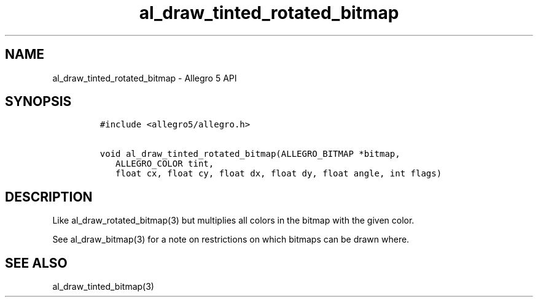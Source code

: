 .\" Automatically generated by Pandoc 2.11.4
.\"
.TH "al_draw_tinted_rotated_bitmap" "3" "" "Allegro reference manual" ""
.hy
.SH NAME
.PP
al_draw_tinted_rotated_bitmap - Allegro 5 API
.SH SYNOPSIS
.IP
.nf
\f[C]
#include <allegro5/allegro.h>

void al_draw_tinted_rotated_bitmap(ALLEGRO_BITMAP *bitmap,
   ALLEGRO_COLOR tint,
   float cx, float cy, float dx, float dy, float angle, int flags)
\f[R]
.fi
.SH DESCRIPTION
.PP
Like al_draw_rotated_bitmap(3) but multiplies all colors in the bitmap
with the given color.
.PP
See al_draw_bitmap(3) for a note on restrictions on which bitmaps can be
drawn where.
.SH SEE ALSO
.PP
al_draw_tinted_bitmap(3)

